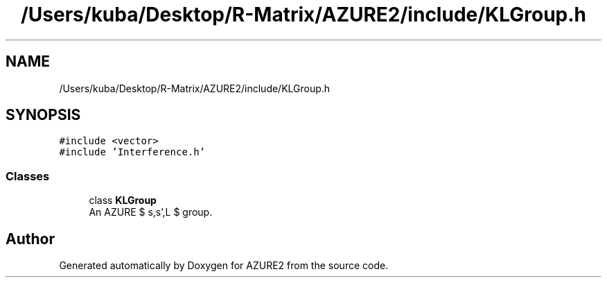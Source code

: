 .TH "/Users/kuba/Desktop/R-Matrix/AZURE2/include/KLGroup.h" 3AZURE2" \" -*- nroff -*-
.ad l
.nh
.SH NAME
/Users/kuba/Desktop/R-Matrix/AZURE2/include/KLGroup.h
.SH SYNOPSIS
.br
.PP
\fC#include <vector>\fP
.br
\fC#include 'Interference\&.h'\fP
.br

.SS "Classes"

.in +1c
.ti -1c
.RI "class \fBKLGroup\fP"
.br
.RI "An AZURE $ s,s',L $ group\&. "
.in -1c
.SH "Author"
.PP 
Generated automatically by Doxygen for AZURE2 from the source code\&.
